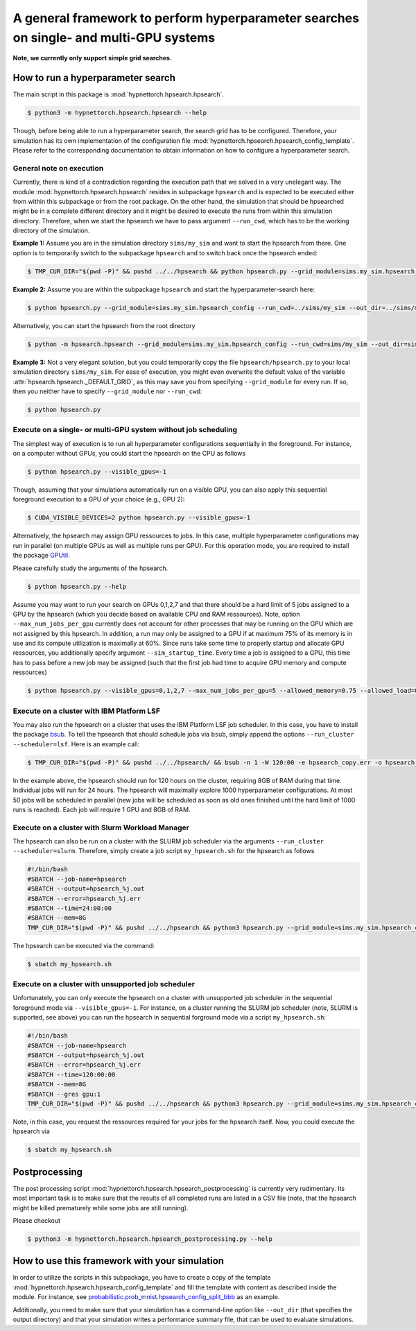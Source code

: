 .. Comment: Only the README content after the inclusion marker below will be added to the documentation by sphinx.
.. content-inclusion-marker-do-not-remove

A general framework to perform hyperparameter searches on single- and multi-GPU systems
=======================================================================================

**Note, we currently only support simple grid searches.**
   
How to run a hyperparameter search
----------------------------------

The main script in this package is :mod:`hypnettorch.hpsearch.hpsearch`.

.. code-block:: console

   $ python3 -m hypnettorch.hpsearch.hpsearch --help

Though, before being able to run a hyperparameter search, the search grid has to be configured. Therefore, your simulation has its own implementation of the configuration file :mod:`hypnettorch.hpsearch.hpsearch_config_template`. Please refer to the corresponding documentation to obtain information on how to configure a hyperparameter search.

General note on execution
^^^^^^^^^^^^^^^^^^^^^^^^^

Currently, there is kind of a contradiction regarding the execution path that we solved in a very unelegant way. The module :mod:`hypnettorch.hpsearch.hpsearch` resides in subpackage ``hpsearch`` and is expected to be executed either from within this subpackage or from the root package. On the other hand, the simulation that should be hpsearched might be in a complete different directory and it might be desired to execute the runs from within this simulation directory. Therefore, when we start the hpsearch we have to pass argument ``--run_cwd``, which has to be the working directory of the simulation.

**Example 1:** Assume you are in the simulation directory ``sims/my_sim`` and want to start the hpsearch from there. One option is to temporarily switch to the subpackage ``hpsearch`` and to switch back once the hpsearch ended:

.. code-block:: console

    $ TMP_CUR_DIR="$(pwd -P)" && pushd ../../hpsearch && python hpsearch.py --grid_module=sims.my_sim.hpsearch_config --run_cwd=$TMP_CUR_DIR && popd

**Example 2:** Assume you are within the subpackage ``hpsearch`` and start the hyperparameter-search here:

.. code-block:: console

    $ python hpsearch.py --grid_module=sims.my_sim.hpsearch_config --run_cwd=../sims/my_sim --out_dir=../sims/my_sims/out/hpsearch

Alternatively, you can start the hpsearch from the root directory

.. code-block:: console

    $ python -m hpsearch.hpsearch --grid_module=sims.my_sim.hpsearch_config --run_cwd=sims/my_sim --out_dir=sims/my_sims/out/hpsearch

**Example 3:** Not a very elegant solution, but you could temporarily copy the file ``hpsearch/hpsearch.py`` to your local simulation directory ``sims/my_sim``. For ease of execution, you might even overwrite the default value of the variable :attr:`hpsearch.hpsearch._DEFAULT_GRID`, as this may save you from specifying ``--grid_module`` for every run. If so, then you neither have to specify ``--grid_module`` nor ``--run_cwd``:

.. code-block:: console

    $ python hpsearch.py

Execute on a single- or multi-GPU system without job scheduling
^^^^^^^^^^^^^^^^^^^^^^^^^^^^^^^^^^^^^^^^^^^^^^^^^^^^^^^^^^^^^^^

The simplest way of execution is to run all hyperparameter configurations sequentially in the foreground. For instance, on a computer without GPUs, you could start the hpsearch on the CPU as follows

.. code-block:: console

  $ python hpsearch.py --visible_gpus=-1

Though, assuming that your simulations automatically run on a visible GPU, you can also apply this sequential foreground execution to a GPU of your choice (e.g., GPU 2):

.. code-block:: console

  $ CUDA_VISIBLE_DEVICES=2 python hpsearch.py --visible_gpus=-1

Alternatively, the hpsearch may assign GPU ressources to jobs. In this case, multiple hyperparameter configurations may run in parallel (on multiple GPUs as well as multiple runs per GPU). For this operation mode, you are required to install the package `GPUtil <https://github.com/anderskm/gputil>`__.

Please carefully study the arguments of the hpsearch.

.. code-block:: console

   $ python hpsearch.py --help

Assume you may want to run your search on GPUs 0,1,2,7 and that there should be a hard limit of 5 jobs assigned to a GPU by the hpsearch (which you decide based on available CPU and RAM ressources). Note, option ``--max_num_jobs_per_gpu`` currently does not account for other processes that may be running on the GPU which are not assigned by this hpsearch. In addition, a run may only be assigned to a GPU if at maximum 75% of its memory is in use and its compute utilization is maximally at 60%. Since runs take some time to properly startup and allocate GPU ressources, you additionally specify argument ``--sim_startup_time``. Every time a job is assigned to a GPU, this time has to pass before a new job may be assigned (such that the first job had time to acquire GPU memory and compute ressources)

.. code-block:: console

   $ python hpsearch.py --visible_gpus=0,1,2,7 --max_num_jobs_per_gpu=5 --allowed_memory=0.75 --allowed_load=0.6 --sim_startup_time=30

Execute on a cluster with IBM Platform LSF
^^^^^^^^^^^^^^^^^^^^^^^^^^^^^^^^^^^^^^^^^^

You may also run the hpsearch on a cluster that uses the IBM Platform LSF job scheduler. In this case, you have to install the package `bsub <https://pypi.org/project/bsub/>`__. To tell the hpsearch that should schedule jobs via ``bsub``, simply append the options ``--run_cluster --scheduler=lsf``. Here is an example call:

.. code-block:: console

    $ TMP_CUR_DIR="$(pwd -P)" && pushd ../../hpsearch/ && bsub -n 1 -W 120:00 -e hpsearch_copy.err -o hpsearch_copy.out -R "rusage[mem=8000]" python hpsearch.py --grid_module=sims.my_sim.hpsearch_config --run_cwd=$TMP_CUR_DIR --run_cluster --scheduler=lsf --num_jobs=50 --num_hours=24 --num_searches=1000 --resources="\"rusage[mem=8000, ngpus_excl_p=1]\"" && popd

In the example above, the hpsearch should run for 120 hours on the cluster, requiring 8GB of RAM during that time. Individual jobs will run for 24 hours. The hpsearch will maximally explore 1000 hyperparameter configurations. At most 50 jobs will be scheduled in parallel (new jobs will be scheduled as soon as old ones finished until the hard limit of 1000 runs is reached). Each job will require 1 GPU and 8GB of RAM.

Execute on a cluster with Slurm Workload Manager
^^^^^^^^^^^^^^^^^^^^^^^^^^^^^^^^^^^^^^^^^^^^^^^^

The hpsearch can also be run on a cluster with the SLURM job scheduler via the arguments ``--run_cluster --scheduler=slurm``. Therefore, simply create a job script ``my_hpsearch.sh`` for the hpsearch as follows

.. code-block:: console

    #!/bin/bash
    #SBATCH --job-name=hpsearch
    #SBATCH --output=hpsearch_%j.out
    #SBATCH --error=hpsearch_%j.err
    #SBATCH --time=24:00:00
    #SBATCH --mem=8G
    TMP_CUR_DIR="$(pwd -P)" && pushd ../../hpsearch && python3 hpsearch.py --grid_module=sims.my_sim.hpsearch_config --run_cwd=$TMP_CUR_DIR --run_cluster --scheduler=slurm --slurm_mem=8G --slurm_gres=gpu:1 --num_jobs=25 --num_hours=4 && popd

The hpsearch can be executed via the command:

.. code-block:: console

    $ sbatch my_hpsearch.sh

Execute on a cluster with unsupported job scheduler
^^^^^^^^^^^^^^^^^^^^^^^^^^^^^^^^^^^^^^^^^^^^^^^^^^^

Unfortunately, you can only execute the hpsearch on a cluster with unsupported job scheduler in the sequential foreground mode via ``--visible_gpus=-1``. For instance, on a cluster running the SLURM job scheduler (note, SLURM is supported, see above) you can run the hpsearch in sequential forground mode via a script ``my_hpsearch.sh``:

.. code-block:: console

    #!/bin/bash
    #SBATCH --job-name=hpsearch
    #SBATCH --output=hpsearch_%j.out
    #SBATCH --error=hpsearch_%j.err
    #SBATCH --time=120:00:00
    #SBATCH --mem=8G
    #SBATCH --gres gpu:1
    TMP_CUR_DIR="$(pwd -P)" && pushd ../../hpsearch && python3 hpsearch.py --grid_module=sims.my_sim.hpsearch_config --visible_gpus=-1 --run_cwd=$TMP_CUR_DIR && popd

Note, in this case, you request the ressources required for your jobs for the hpsearch itself. Now, you could execute the hpsearch via

.. code-block:: console

    $ sbatch my_hpsearch.sh

Postprocessing
--------------

The post processing script :mod:`hypnettorch.hpsearch.hpsearch_postprocessing` is currently very rudimentary. Its most important task is to make sure that the results of all completed runs are listed in a CSV file (note, that the hpsearch might be killed prematurely while some jobs are still running).

Please checkout

.. code-block:: console

    $ python3 -m hypnettorch.hpsearch.hpsearch_postprocessing.py --help

How to use this framework with your simulation
----------------------------------------------

In order to utilize the scripts in this subpackage, you have to create a copy of the template :mod:`hypnettorch.hpsearch.hpsearch_config_template` and fill the template with content as described inside the module. For instance, see `probabilistic.prob_mnist.hpsearch_config_split_bbb <https://github.com/chrhenning/posterior_replay_cl/blob/master/probabilistic/prob_mnist/hpsearch_config_split_bbb.py>`__ as an example.

Additionally, you need to make sure that your simulation has a command-line option like ``--out_dir`` (that specifies the output directory) and that your simulation writes a performance summary file, that can be used to evaluate simulations.
